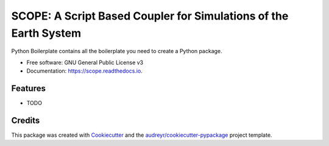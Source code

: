 =================================================================
SCOPE: A Script Based Coupler for Simulations of the Earth System
=================================================================


.. image:: https://img.shields.io/pypi/v/scope.svg
        :target: https://pypi.python.org/pypi/scope

.. image:: https://img.shields.io/travis/pgierz/scope.svg
        :target: https://travis-ci.org/pgierz/scope

.. image:: https://readthedocs.org/projects/scope/badge/?version=latest
        :target: https://scope.readthedocs.io/en/latest/?badge=latest
        :alt: Documentation Status




Python Boilerplate contains all the boilerplate you need to create a Python package.


* Free software: GNU General Public License v3
* Documentation: https://scope.readthedocs.io.


Features
--------

* TODO

Credits
-------

This package was created with Cookiecutter_ and the `audreyr/cookiecutter-pypackage`_ project template.

.. _Cookiecutter: https://github.com/audreyr/cookiecutter
.. _`audreyr/cookiecutter-pypackage`: https://github.com/audreyr/cookiecutter-pypackage
